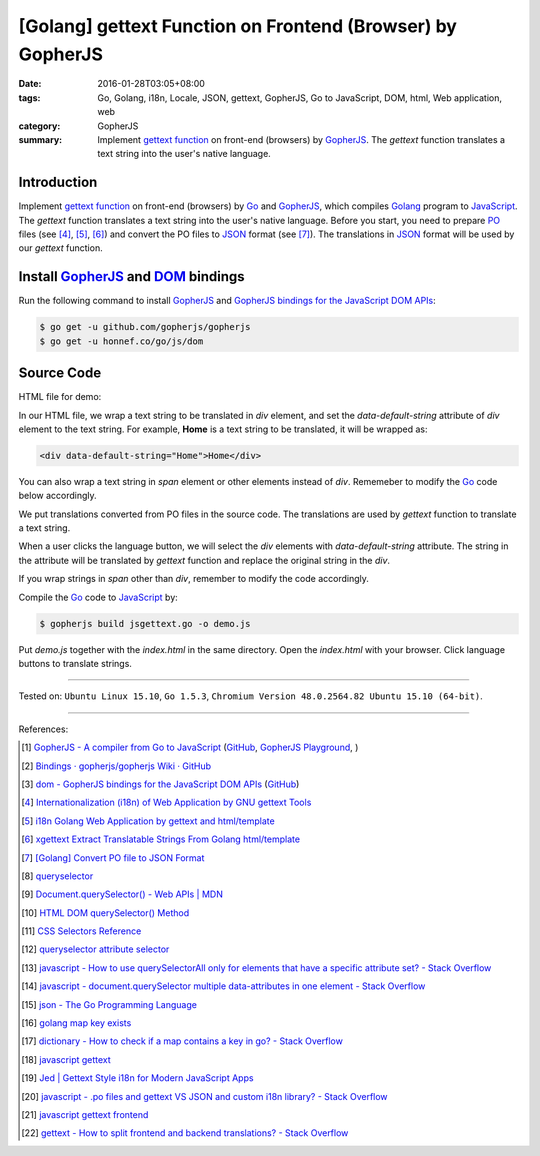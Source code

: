 [Golang] gettext Function on Frontend (Browser) by GopherJS
###########################################################

:date: 2016-01-28T03:05+08:00
:tags: Go, Golang, i18n, Locale, JSON, gettext, GopherJS, Go to JavaScript,
       DOM, html, Web application, web
:category: GopherJS
:summary: Implement `gettext function`_ on front-end (browsers) by GopherJS_.
          The *gettext* function translates a text string into the user's
          native language.


Introduction
++++++++++++

Implement `gettext function`_ on front-end (browsers) by Go_ and  GopherJS_,
which compiles Golang_ program to JavaScript_. The *gettext* function translates
a text string into the user's native language. Before you start, you need to
prepare PO_ files (see [4]_, [5]_, [6]_) and convert the PO files to JSON_
format (see [7]_). The translations in JSON_ format will be used by our
*gettext* function.

Install GopherJS_ and DOM_ bindings
+++++++++++++++++++++++++++++++++++

Run the following command to install GopherJS_ and
`GopherJS bindings for the JavaScript DOM APIs`_:

.. code-block:: bash

  $ go get -u github.com/gopherjs/gopherjs
  $ go get -u honnef.co/go/js/dom

Source Code
+++++++++++

HTML file for demo:

.. show_github_file:: siongui userpages content/code/gopherjs-dom/src/jsgettext/index.html

In our HTML file, we wrap a text string to be translated in *div* element, and
set the *data-default-string* attribute of *div* element to the text string. For
example, **Home** is a text string to be translated, it will be wrapped as:

.. code-block:: html

  <div data-default-string="Home">Home</div>

You can also wrap a text string in *span* element or other elements instead of
*div*. Rememeber to modify the Go_ code below accordingly.

.. show_github_file:: siongui userpages content/code/gopherjs-dom/src/jsgettext/jsgettext.go

We put translations converted from PO files in the source code. The translations
are used by *gettext* function to translate a text string.

When a user clicks the language button, we will select the *div* elements with
*data-default-string* attribute. The string in the attribute will be translated
by *gettext* function and replace the original string in the *div*.

If you wrap strings in *span* other than *div*, remember to modify the code
accordingly.

Compile the Go_ code to JavaScript_ by:

.. code-block:: bash

  $ gopherjs build jsgettext.go -o demo.js

Put *demo.js* together with the *index.html* in the same directory. Open the
*index.html* with your browser. Click language buttons to translate strings.

----

Tested on: ``Ubuntu Linux 15.10``, ``Go 1.5.3``,
``Chromium Version 48.0.2564.82 Ubuntu 15.10 (64-bit)``.

----

References:

.. [1] `GopherJS - A compiler from Go to JavaScript <http://www.gopherjs.org/>`_
       (`GitHub <https://github.com/gopherjs/gopherjs>`__,
       `GopherJS Playground <http://www.gopherjs.org/playground/>`_,
       |godoc|)

.. [2] `Bindings · gopherjs/gopherjs Wiki · GitHub <https://github.com/gopherjs/gopherjs/wiki/bindings>`_

.. [3] `dom - GopherJS bindings for the JavaScript DOM APIs <https://godoc.org/honnef.co/go/js/dom>`_
       (`GitHub <https://github.com/dominikh/go-js-dom>`__)

.. [4] `Internationalization (i18n) of Web Application by GNU gettext Tools <{filename}../07/i18n-web-application-by-gnu-gettext-tools%en.rst>`_

.. [5] `i18n Golang Web Application by gettext and html/template <{filename}../19/i18n-go-web-application-by-gettext-html-template%en.rst>`_

.. [6] `xgettext Extract Translatable Strings From Golang html/template <{filename}../19/xgettext-extract-translatable-string-from-go-html-template%en.rst>`_

.. [7] `[Golang] Convert PO file to JSON Format <{filename}../27/go-convert-po-file-to-json%en.rst>`_

.. [8] `queryselector <https://www.google.com/search?q=queryselector>`__

.. [9] `Document.querySelector() - Web APIs | MDN <https://developer.mozilla.org/en-US/docs/Web/API/Document/querySelector>`_

.. [10] `HTML DOM querySelector() Method <http://www.w3schools.com/jsref/met_document_queryselector.asp>`_

.. [11] `CSS Selectors Reference <http://www.w3schools.com/cssref/css_selectors.asp>`_

.. [12] `queryselector attribute selector <https://www.google.com/search?q=queryselector+attribute+selector>`_

.. [13] `javascript - How to use querySelectorAll only for elements that have a specific attribute set? - Stack Overflow <http://stackoverflow.com/questions/10777684/how-to-use-queryselectorall-only-for-elements-that-have-a-specific-attribute-set>`_

.. [14] `javascript - document.querySelector multiple data-attributes in one element - Stack Overflow <http://stackoverflow.com/questions/29937768/document-queryselector-multiple-data-attributes-in-one-element>`_

.. [15] `json - The Go Programming Language <https://golang.org/pkg/encoding/json/#example_Decoder_Decode_stream>`_

.. [16] `golang map key exists <https://www.google.com/search?q=golang+map+key+exists>`_

.. [17] `dictionary - How to check if a map contains a key in go? - Stack Overflow <http://stackoverflow.com/questions/2050391/how-to-check-if-a-map-contains-a-key-in-go>`_

.. [18] `javascript gettext <https://www.google.com/search?q=javascript+gettext>`_

.. [19] `Jed | Gettext Style i18n for Modern JavaScript Apps <https://slexaxton.github.io/Jed/>`_

.. [20] `javascript - .po files and gettext VS JSON and custom i18n library? - Stack Overflow <http://stackoverflow.com/questions/8121575/po-files-and-gettext-vs-json-and-custom-i18n-library>`_

.. [21] `javascript gettext frontend <https://www.google.com/search?q=javascript+gettext+frontend>`_

.. [22] `gettext - How to split frontend and backend translations? - Stack Overflow <http://stackoverflow.com/questions/25365064/how-to-split-frontend-and-backend-translations>`_


.. _GopherJS bindings for the JavaScript DOM APIs: https://godoc.org/honnef.co/go/js/dom
.. _GopherJS: http://www.gopherjs.org/
.. _DOM: https://developer.mozilla.org/en-US/docs/Web/API/Document_Object_Model
.. _JavaScript: https://en.wikipedia.org/wiki/JavaScript
.. _gettext: https://www.gnu.org/software/gettext/
.. _locale: https://en.wikipedia.org/wiki/Locale
.. _Go: https://golang.org/
.. _Golang: https://golang.org/
.. _PO: https://www.gnu.org/software/gettext/manual/html_node/PO-Files.html
.. _JSON: https://www.google.com/search?q=JSON
.. _gettext function: http://linux.die.net/man/3/gettext

.. |godoc| image:: https://godoc.org/github.com/gopherjs/gopherjs/js?status.png
   :target: https://godoc.org/github.com/gopherjs/gopherjs/js

